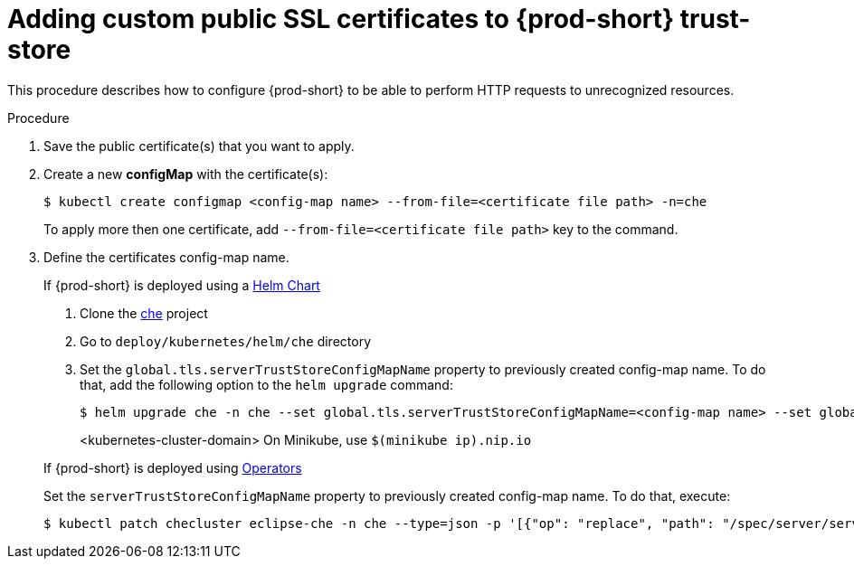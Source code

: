 // Module included in the following assemblies:
//
// advanced-configuration-options

[id="adding-custom-certificates-to-trust-store_{context}"]
= Adding custom public SSL certificates to {prod-short} trust-store

This procedure describes how to configure {prod-short} to be able to perform HTTP requests to unrecognized resources.

.Procedure
. Save the public certificate(s) that you want to apply.
. Create a new *configMap* with the certificate(s):
+
[subs="+quotes"]
----
$ kubectl create configmap <config-map name> --from-file=<certificate file path> -n=che
----
To apply more then one certificate, add `--from-file=<certificate file path>` key to the command.
. Define the certificates config-map name.
+
=====
.If {prod-short} is deployed using a link:https://helm.sh/[Helm Chart]
. Clone the https://github.com/eclipse/che[che] project
. Go to `deploy/kubernetes/helm/che` directory
. Set the `global.tls.serverTrustStoreConfigMapName` property to previously created config-map name. To do that, add the following option to the `helm upgrade` command:
+
[subs="+quotes"]
----
$ helm upgrade che -n che --set global.tls.serverTrustStoreConfigMapName=<config-map name> --set global.ingressDomain=__<kubernetes-cluster-domain>__ .
----
<kubernetes-cluster-domain> On Minikube, use `$(minikube ip).nip.io`
=====
+
====
.If {prod-short} is deployed using link:https://docs.openshift.com/container-platform/latest/operators/olm-what-operators-are.html[Operators]
Set the `serverTrustStoreConfigMapName` property to previously created config-map name. To do that, execute:

----
$ kubectl patch checluster eclipse-che -n che --type=json -p '[{"op": "replace", "path": "/spec/server/serverTrustStoreConfigMapName", "value": "<config-map name>"}]'
----
====

